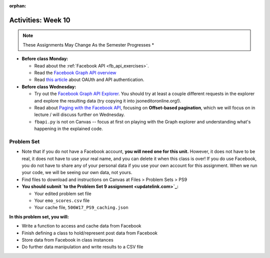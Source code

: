 :orphan:

..  Copyright (C) Jackie Cohen, Paul Resnick.  Permission is granted to copy, distribute
    and/or modify this document under the terms of the GNU Free Documentation
    License, Version 1.3 or any later version published by the Free Software
    Foundation; with Invariant Sections being Forward, Prefaces, and
    Contributor List, no Front-Cover Texts, and no Back-Cover Texts.  A copy of
    the license is included in the section entitled "GNU Free Documentation
    License".

Activities: Week 10
===================

.. note::

  These Assignments May Change As the Semester Progresses *

* **Before class Monday:**

  * Read about the :ref:`Facebook API <fb_api_exercises>`.
  * Read the `Facebook Graph API overview <https://developers.facebook.com/docs/graph-api/overview>`_
  * Read `this article <updatelink.com>`_ about OAUth and API authentication.
  

* **Before class Wednesday:**

  * Try out the `Facebook Graph API Explorer <https://developers.facebook.com/tools/explorer/>`_. You should try at least a couple different requests in the explorer and explore the resulting data (try copying it into jsoneditoronline.org!).
  * Read about `Paging with the Facebook API <https://developers.facebook.com/docs/graph-api/using-graph-api#paging>`_, focusing on **Offset-based pagination**, which we will focus on in lecture / will discuss further on Wednesday.
  * ``fbapi.py`` is not on Canvas -- focus at first on playing with the Graph explorer and understanding what's happening in the explained code. 

.. _problem_set_9:

Problem Set
-----------

* Note that if you do not have a Facebook account, **you will need one for this unit.** However, it does not have to be real, it does not have to use your real name, and you can delete it when this class is over! If you do use Facebook, you do not have to share any of your personal data if you use your own account for this assignment. When we run your code, we will be seeing our own data, not yours.

* Find files to download and instructions on Canvas at Files > Problem Sets > PS9

* **You should submit `to the Problem Set 9 assignment <updatelink.com>`_:**

  * Your edited problem set file
  * Your ``emo_scores.csv`` file
  * Your cache file, ``506W17_PS9_caching.json``

**In this problem set, you will:**

* Write a function to access and cache data from Facebook
* Finish defining a class to hold/represent post data from Facebook
* Store data from Facebook in class instances
* Do further data manipulation and write results to a CSV file

